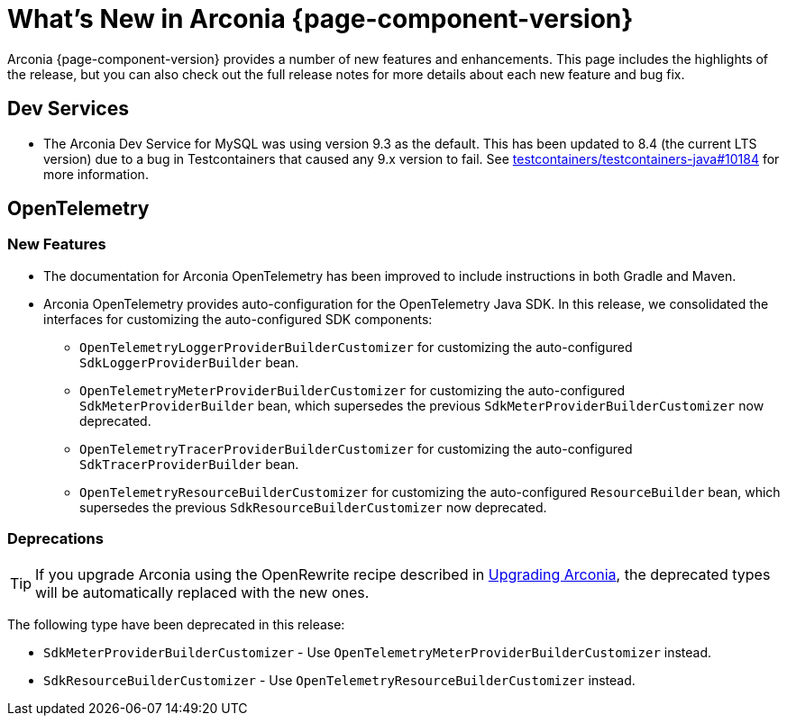 [what-is-new]
= What's New in Arconia {page-component-version}

Arconia {page-component-version} provides a number of new features and enhancements. This page includes  the highlights of the release, but you can also check out the full release notes for more details about each new feature and bug fix.

== Dev Services

* The Arconia Dev Service for MySQL was using version 9.3 as the default. This has been updated to 8.4 (the current LTS version) due to a bug in Testcontainers that caused any 9.x version to fail. See https://github.com/testcontainers/testcontainers-java/issues/10184[testcontainers/testcontainers-java#10184] for more information.

== OpenTelemetry

=== New Features

* The documentation for Arconia OpenTelemetry has been improved to include instructions in both Gradle and Maven.
* Arconia OpenTelemetry provides auto-configuration for the OpenTelemetry Java SDK. In this release, we consolidated the interfaces for customizing the auto-configured SDK components:

** `OpenTelemetryLoggerProviderBuilderCustomizer` for customizing the auto-configured `SdkLoggerProviderBuilder` bean.
** `OpenTelemetryMeterProviderBuilderCustomizer` for customizing the auto-configured `SdkMeterProviderBuilder` bean, which supersedes the previous `SdkMeterProviderBuilderCustomizer` now deprecated.
** `OpenTelemetryTracerProviderBuilderCustomizer` for customizing the auto-configured `SdkTracerProviderBuilder` bean.
** `OpenTelemetryResourceBuilderCustomizer` for customizing the auto-configured `ResourceBuilder` bean, which supersedes the previous `SdkResourceBuilderCustomizer` now deprecated.

=== Deprecations

TIP: If you upgrade Arconia using the OpenRewrite recipe described in xref:upgrading-arconia.adoc[Upgrading Arconia], the deprecated types will be automatically replaced with the new ones.

The following type have been deprecated in this release:

* `SdkMeterProviderBuilderCustomizer` - Use `OpenTelemetryMeterProviderBuilderCustomizer` instead.
* `SdkResourceBuilderCustomizer` - Use `OpenTelemetryResourceBuilderCustomizer` instead.
